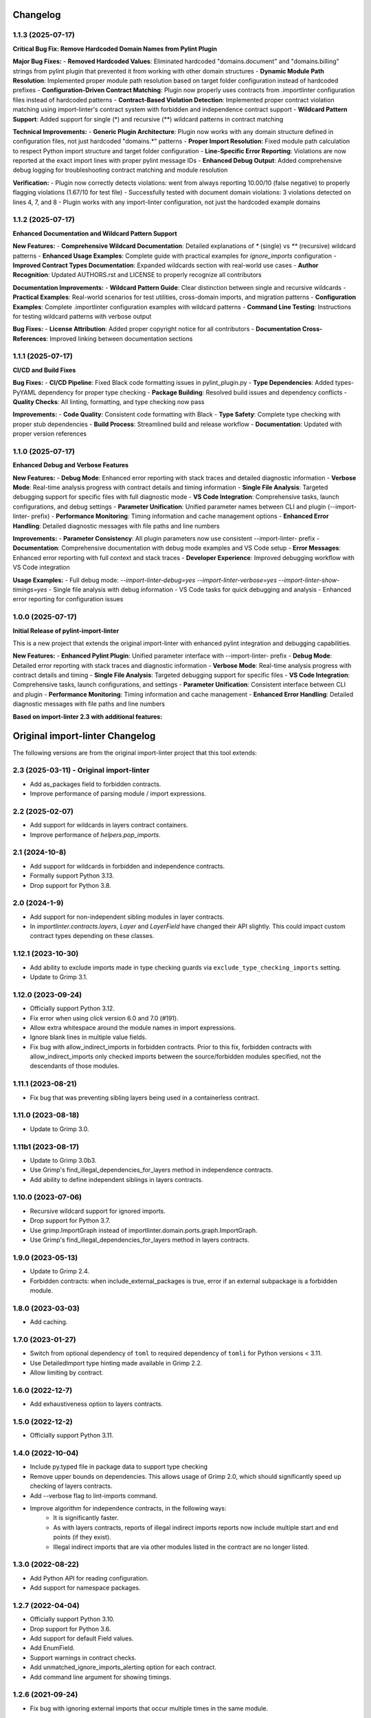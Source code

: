 Changelog
=========

1.1.3 (2025-07-17)
------------------

**Critical Bug Fix: Remove Hardcoded Domain Names from Pylint Plugin**

**Major Bug Fixes:**
- **Removed Hardcoded Values**: Eliminated hardcoded "domains.document" and "domains.billing" strings from pylint plugin that prevented it from working with other domain structures
- **Dynamic Module Path Resolution**: Implemented proper module path resolution based on target folder configuration instead of hardcoded prefixes
- **Configuration-Driven Contract Matching**: Plugin now properly uses contracts from .importlinter configuration files instead of hardcoded patterns
- **Contract-Based Violation Detection**: Implemented proper contract violation matching using import-linter's contract system with forbidden and independence contract support
- **Wildcard Pattern Support**: Added support for single (*) and recursive (**) wildcard patterns in contract matching

**Technical Improvements:**
- **Generic Plugin Architecture**: Plugin now works with any domain structure defined in configuration files, not just hardcoded "domains.*" patterns
- **Proper Import Resolution**: Fixed module path calculation to respect Python import structure and target folder configuration
- **Line-Specific Error Reporting**: Violations are now reported at the exact import lines with proper pylint message IDs
- **Enhanced Debug Output**: Added comprehensive debug logging for troubleshooting contract matching and module resolution

**Verification:**
- Plugin now correctly detects violations: went from always reporting 10.00/10 (false negative) to properly flagging violations (1.67/10 for test file)
- Successfully tested with document domain violations: 3 violations detected on lines 4, 7, and 8
- Plugin works with any import-linter configuration, not just the hardcoded example domains

1.1.2 (2025-07-17)
------------------

**Enhanced Documentation and Wildcard Pattern Support**

**New Features:**
- **Comprehensive Wildcard Documentation**: Detailed explanations of `*` (single) vs `**` (recursive) wildcard patterns
- **Enhanced Usage Examples**: Complete guide with practical examples for `ignore_imports` configuration
- **Improved Contract Types Documentation**: Expanded wildcards section with real-world use cases
- **Author Recognition**: Updated AUTHORS.rst and LICENSE to properly recognize all contributors

**Documentation Improvements:**
- **Wildcard Pattern Guide**: Clear distinction between single and recursive wildcards
- **Practical Examples**: Real-world scenarios for test utilities, cross-domain imports, and migration patterns
- **Configuration Examples**: Complete .importlinter configuration examples with wildcard patterns
- **Command Line Testing**: Instructions for testing wildcard patterns with verbose output

**Bug Fixes:**
- **License Attribution**: Added proper copyright notice for all contributors
- **Documentation Cross-References**: Improved linking between documentation sections

1.1.1 (2025-07-17)
------------------

**CI/CD and Build Fixes**

**Bug Fixes:**
- **CI/CD Pipeline**: Fixed Black code formatting issues in pylint_plugin.py
- **Type Dependencies**: Added types-PyYAML dependency for proper type checking
- **Package Building**: Resolved build issues and dependency conflicts
- **Quality Checks**: All linting, formatting, and type checking now pass

**Improvements:**
- **Code Quality**: Consistent code formatting with Black
- **Type Safety**: Complete type checking with proper stub dependencies
- **Build Process**: Streamlined build and release workflow
- **Documentation**: Updated with proper version references

1.1.0 (2025-07-17)
------------------

**Enhanced Debug and Verbose Features**

**New Features:**
- **Debug Mode**: Enhanced error reporting with stack traces and detailed diagnostic information
- **Verbose Mode**: Real-time analysis progress with contract details and timing information
- **Single File Analysis**: Targeted debugging support for specific files with full diagnostic mode
- **VS Code Integration**: Comprehensive tasks, launch configurations, and debug settings
- **Parameter Unification**: Unified parameter names between CLI and plugin (--import-linter- prefix)
- **Performance Monitoring**: Timing information and cache management options
- **Enhanced Error Handling**: Detailed diagnostic messages with file paths and line numbers

**Improvements:**
- **Parameter Consistency**: All plugin parameters now use consistent --import-linter- prefix
- **Documentation**: Comprehensive documentation with debug mode examples and VS Code setup
- **Error Messages**: Enhanced error reporting with full context and stack traces
- **Developer Experience**: Improved debugging workflow with VS Code integration

**Usage Examples:**
- Full debug mode: `--import-linter-debug=yes --import-linter-verbose=yes --import-linter-show-timings=yes`
- Single file analysis with debug information
- VS Code tasks for quick debugging and analysis
- Enhanced error reporting for configuration issues

1.0.0 (2025-07-17)
------------------

**Initial Release of pylint-import-linter**

This is a new project that extends the original import-linter with enhanced pylint integration and debugging capabilities.

**New Features:**
- **Enhanced Pylint Plugin**: Unified parameter interface with --import-linter- prefix
- **Debug Mode**: Detailed error reporting with stack traces and diagnostic information
- **Verbose Mode**: Real-time analysis progress with contract details and timing
- **Single File Analysis**: Targeted debugging support for specific files
- **VS Code Integration**: Comprehensive tasks, launch configurations, and settings
- **Parameter Unification**: Consistent interface between CLI and plugin
- **Performance Monitoring**: Timing information and cache management
- **Enhanced Error Handling**: Detailed diagnostic messages with file paths and line numbers

**Based on import-linter 2.3 with additional features:**

Original import-linter Changelog
=================================

The following versions are from the original import-linter project that this tool extends:

2.3 (2025-03-11) - Original import-linter
-----------------------------------------

* Add as_packages field to forbidden contracts.
* Improve performance of parsing module / import expressions.

2.2 (2025-02-07)
----------------

* Add support for wildcards in layers contract containers.
* Improve performance of `helpers.pop_imports`.

2.1 (2024-10-8)
---------------

* Add support for wildcards in forbidden and independence contracts.
* Formally support Python 3.13.
* Drop support for Python 3.8.

2.0 (2024-1-9)
--------------

* Add support for non-independent sibling modules in layer contracts.
* In `importlinter.contracts.layers`, `Layer` and `LayerField` 
  have changed their API slightly. This could impact custom
  contract types depending on these classes. 

1.12.1 (2023-10-30)
-------------------

* Add ability to exclude imports made in type checking guards via ``exclude_type_checking_imports`` setting.
* Update to Grimp 3.1.

1.12.0 (2023-09-24)
-------------------

* Officially support Python 3.12.
* Fix error when using `click` version 6.0 and 7.0 (#191).
* Allow extra whitespace around the module names in import expressions.
* Ignore blank lines in multiple value fields.
* Fix bug with allow_indirect_imports in forbidden contracts.
  Prior to this fix, forbidden contracts with allow_indirect_imports
  only checked imports between the source/forbidden modules specified,
  not the descendants of those modules.

1.11.1 (2023-08-21)
-------------------

* Fix bug that was preventing sibling layers being used in a containerless contract.

1.11.0 (2023-08-18)
-------------------

* Update to Grimp 3.0.

1.11b1 (2023-08-17)
-------------------

* Update to Grimp 3.0b3.
* Use Grimp's find_illegal_dependencies_for_layers method in independence contracts.
* Add ability to define independent siblings in layers contracts.

1.10.0 (2023-07-06)
-------------------

* Recursive wildcard support for ignored imports.
* Drop support for Python 3.7.
* Use grimp.ImportGraph instead of importlinter.domain.ports.graph.ImportGraph.
* Use Grimp's find_illegal_dependencies_for_layers method in layers contracts.

1.9.0 (2023-05-13)
------------------

* Update to Grimp 2.4.
* Forbidden contracts: when include_external_packages is true, error if an external subpackage is
  a forbidden module.

1.8.0 (2023-03-03)
------------------

* Add caching.

1.7.0 (2023-01-27)
------------------

* Switch from optional dependency of ``toml`` to required dependency of ``tomli`` for Python versions < 3.11.
* Use DetailedImport type hinting made available in Grimp 2.2.
* Allow limiting by contract.

1.6.0 (2022-12-7)
-----------------

* Add exhaustiveness option to layers contracts.

1.5.0 (2022-12-2)
-----------------

* Officially support Python 3.11.

1.4.0 (2022-10-04)
------------------

* Include py.typed file in package data to support type checking
* Remove upper bounds on dependencies. This allows usage of Grimp 2.0, which should significantly speed up checking of
  layers contracts.
* Add --verbose flag to lint-imports command.
* Improve algorithm for independence contracts, in the following ways:
    - It is significantly faster.
    - As with layers contracts, reports of illegal indirect imports reports now include multiple start
      and end points (if they exist).
    - Illegal indirect imports that are via other modules listed in the contract are no longer listed.

1.3.0 (2022-08-22)
------------------

* Add Python API for reading configuration.
* Add support for namespace packages.

1.2.7 (2022-04-04)
------------------

* Officially support Python 3.10.
* Drop support for Python 3.6.
* Add support for default Field values.
* Add EnumField.
* Support warnings in contract checks.
* Add unmatched_ignore_imports_alerting option for each contract.
* Add command line argument for showing timings.

1.2.6 (2021-09-24)
------------------

* Fix bug with ignoring external imports that occur multiple times in the same module.

1.2.5 (2021-09-21)
------------------

* Wildcard support for ignored imports.
* Convert TOML booleans to strings in UserOptions, to make consistent with INI file parsing.

1.2.4 (2021-08-09)
------------------

* Fix TOML installation bug.

1.2.3 (2021-07-29)
------------------

* Add support for TOML configuration files.

1.2.2 (2021-07-13)
------------------

* Support Click version 8.

1.2.1 (2021-01-22)
------------------

* Add allow_indirect_imports to Forbidden Contract type
* Upgrade Grimp to 1.2.3.
* Officially support Python 3.9.

1.2 (2020-09-23)
----------------

* Upgrade Grimp to 1.2.2.
* Add SetField.
* Use a SetField for ignore_imports options.
* Add support for non `\w` characters in import exceptions.

1.1 (2020-06-29)
----------------

* Bring 1.1 out of beta.

1.1b2 (2019-11-27)
------------------

* Update to Grimp v1.2, significantly increasing speed of building the graph.

1.1b1 (2019-11-24)
------------------

* Provide debug mode.
* Allow contracts to mutate the graph without affecting other contracts.
* Update to Grimp v1.1.
* Change the rendering of broken layers contracts by combining any shared chain beginning or endings.
* Speed up and make more comprehensive the algorithm for finding illegal chains in layer contracts. Prior to this,
  layers contracts used Grimp's find_shortest_chains method for each pairing of layers. This found the shortest chain
  between each pair of modules across the two layers. The algorithm was very slow and not comprehensive. With this
  release, for each pair of layers, a copy of the graph is made. All other layers are removed from the graph, any
  direct imports between the two layers are stored. Next, the two layers in question are 'squashed', the shortest
  chain is repeatedly popped from the graph until no more chains remain. This results in more comprehensive results,
  and at significantly increased speed.

1.0 (2019-17-10)
----------------

* Officially support Python 3.8.

1.0b5 (2019-10-05)
------------------

* Allow multiple root packages.
* Make containers optional in Layers contracts.

1.0b4 (2019-07-03)
------------------

* Add https://pre-commit.com configuration.
* Use find_shortest_chains instead of find_shortest_chain on the Grimp import graph.
* Add Forbidden Modules contract type.

1.0b3 (2019-05-15)
------------------

* Update to Grimp v1.0b10, fixing Windows incompatibility.

1.0b2 (2019-04-16)
------------------

* Update to Grimp v1.0b9, fixing error with using importlib.util.find_spec.

1.0b1 (2019-04-06)
------------------

* Improve error handling of modules/containers not in the graph.
* Return the exit code correctly.
* Run lint-imports on Import Linter itself.
* Allow single values in ListField.

1.0a3 (2019-03-27)
------------------

* Include the ability to build the graph with external packages.

1.0a2 (2019-03-26)
------------------

* First usable alpha release.

1.0a1 (2019-01-27)
------------------

* Release blank project on PyPI.
